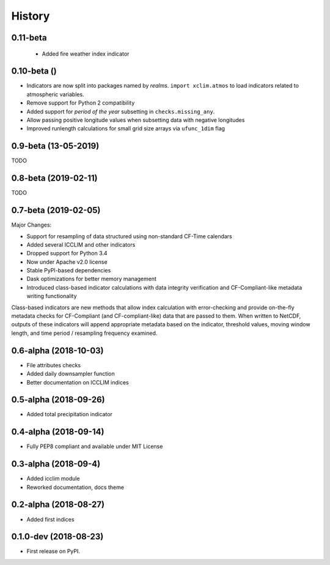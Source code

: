 =======
History
=======

0.11-beta
---------
 * Added fire weather index indicator

0.10-beta ()
-------------
* Indicators are now split into packages named by *realms*. ``import xclim.atmos`` to load indicators related to atmospheric variables.
* Remove support for Python 2 compatibility
* Added support for *period of the year* subsetting in ``checks.missing_any``.
* Allow passing positive longitude values when subsetting data with negative longitudes
* Improved runlength calculations for small grid size arrays via ``ufunc_1dim`` flag

0.9-beta (13-05-2019)
---------------------
TODO

0.8-beta (2019-02-11)
---------------------
TODO

0.7-beta (2019-02-05)
---------------------
Major Changes:

* Support for resampling of data structured using non-standard CF-Time calendars
* Added several ICCLIM and other indicators
* Dropped support for Python 3.4
* Now under Apache v2.0 license
* Stable PyPI-based dependencies
* Dask optimizations for better memory management
* Introduced class-based indicator calculations with data integrity verification and CF-Compliant-like metadata writing functionality

Class-based indicators are new methods that allow index calculation with error-checking and provide on-the-fly metadata checks for CF-Compliant (and CF-compliant-like) data that are passed to them. When written to NetCDF, outputs of these indicators will append appropriate metadata based on the indicator, threshold values, moving window length, and time period / resampling frequency examined.

0.6-alpha (2018-10-03)
----------------------
* File attributes checks
* Added daily downsampler function
* Better documentation on ICCLIM indices

0.5-alpha (2018-09-26)
----------------------
* Added total precipitation indicator

0.4-alpha (2018-09-14)
----------------------
* Fully PEP8 compliant and available under MIT License

0.3-alpha (2018-09-4)
---------------------
* Added icclim module
* Reworked documentation, docs theme

0.2-alpha (2018-08-27)
----------------------
* Added first indices

0.1.0-dev (2018-08-23)
----------------------
* First release on PyPI.


